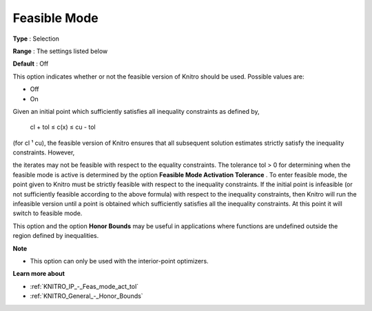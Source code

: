 .. _KNITRO_IP_-_Feasible_mode:


Feasible Mode
=============



**Type** :	Selection	

**Range** :	The settings listed below	

**Default** :	Off	



This option indicates whether or not the feasible version of Knitro should be used. Possible values are:



*	Off
*	On




Given an initial point which sufficiently satisfies all inequality constraints as defined by,





	cl + tol ≤ c(x) ≤ cu - tol





(for cl ¹ cu), the feasible version of Knitro ensures that all subsequent solution estimates strictly satisfy the inequality constraints. However,


the iterates may not be feasible with respect to the equality constraints. The tolerance tol > 0 for determining when the feasible mode is active is determined by the option **Feasible Mode Activation Tolerance** . To enter feasible mode, the point given to Knitro must be strictly feasible with respect to the inequality constraints. If the initial point is infeasible (or not sufficiently feasible according to the above formula) with respect to the inequality constraints, then Knitro will run the infeasible version until a point is obtained which sufficiently satisfies all the inequality constraints. At this point it will switch to feasible mode.





This option and the option **Honor Bounds**  may be useful in applications where functions are undefined outside the region defined by inequalities.





**Note** 

*	This option can only be used with the interior-point optimizers.




**Learn more about** 

*	:ref:`KNITRO_IP_-_Feas_mode_act_tol`  
*	:ref:`KNITRO_General_-_Honor_Bounds`  
